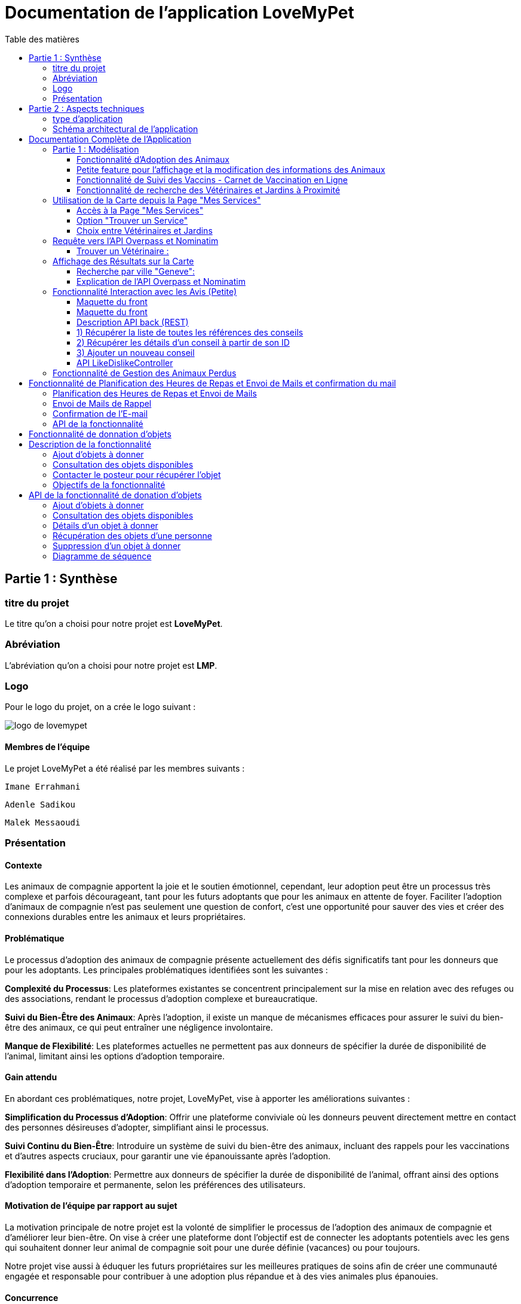 = Documentation de l'application LoveMyPet
:doctype: book
:icons: font
:source-highlighter: coderay
:toc: left
:toc-title: Table des matières



== Partie 1 : Synthèse 

=== titre du projet 

Le titre qu'on a choisi pour notre projet est **LoveMyPet**.

=== Abréviation 

L'abréviation  qu'on a choisi pour notre projet est **LMP**.

=== Logo 
Pour le logo du projet, on a crée le logo suivant :

image::logo.png[logo de lovemypet]

==== Membres de l'équipe

Le projet LoveMyPet a été réalisé par les membres suivants : 

    Imane Errahmani
    
    Adenle Sadikou

    Malek Messaoudi


=== Présentation

==== Contexte 

Les animaux de compagnie apportent la joie et le soutien émotionnel, cependant, leur adoption peut être un processus très complexe et parfois décourageant, tant pour les futurs adoptants que pour les animaux en attente de foyer. Faciliter l’adoption d’animaux de compagnie n’est pas seulement une question de confort, c’est une opportunité pour sauver des vies et créer des connexions durables entre les animaux et leurs propriétaires.

==== Problématique 

Le processus d'adoption des animaux de compagnie présente actuellement des défis significatifs tant pour les donneurs que pour les adoptants. Les principales problématiques identifiées sont les suivantes :

**Complexité du Processus**: Les plateformes existantes se concentrent principalement sur la mise en relation avec des refuges ou des associations, rendant le processus d'adoption complexe et bureaucratique.

**Suivi du Bien-Être des Animaux**: Après l'adoption, il existe un manque de mécanismes efficaces pour assurer le suivi du bien-être des animaux, ce qui peut entraîner une négligence involontaire.

**Manque de Flexibilité**: Les plateformes actuelles ne permettent pas aux donneurs de spécifier la durée de disponibilité de l'animal, limitant ainsi les options d'adoption temporaire.


==== Gain attendu 

En abordant ces problématiques, notre projet, LoveMyPet, vise à apporter les améliorations suivantes :

**Simplification du Processus d'Adoption**: Offrir une plateforme conviviale où les donneurs peuvent directement mettre en contact des personnes désireuses d'adopter, simplifiant ainsi le processus.

**Suivi Continu du Bien-Être**: Introduire un système de suivi du bien-être des animaux, incluant des rappels pour les vaccinations et d'autres aspects cruciaux, pour garantir une vie épanouissante après l'adoption.

**Flexibilité dans l'Adoption**: Permettre aux donneurs de spécifier la durée de disponibilité de l'animal, offrant ainsi des options d'adoption temporaire et permanente, selon les préférences des utilisateurs.


==== Motivation de l'équipe par rapport au sujet

La motivation principale de notre projet est la volonté de simplifier le processus de l’adoption des animaux de compagnie et d'améliorer leur bien-être.
On vise à créer une plateforme dont l’objectif est de connecter les adoptants potentiels avec les gens qui souhaitent donner leur animal de compagnie soit pour une durée définie (vacances) ou pour toujours.

Notre projet vise aussi à éduquer les futurs propriétaires sur les meilleures pratiques de soins afin de créer une communauté engagée et responsable pour contribuer à une adoption plus répandue et à des vies animales plus épanouies. 


==== Concurrence

Afin de faire une étude de la concurrence, on s’est posé les questions suivantes : 

Qui sont nos concurrents ?
Où sont-ils ?
Que proposent-ils ?
Quelles sont leurs forces et leurs faiblesses ?

Après une recherche sur internet, on a vu qu' en France, il existe beaucoup de sites web permettant l’adoption des animaux que ce soit des sites des fondations (Fondation 30 Millions d’amis, Fondation Brigitte Bardot…)  ou des plateformes d’adoption comme Seconde Chance, La-Spa.fr, PAAW…

On a constaté que sur ces sites web, le service proposé est de mettre en contact un futur adoptant avec une association de la protection des animaux ou avec un refuge, cela est totalement différent du service proposé par notre projet qui est de mettre en contact deux personnes, une qui souhaite donner son animal de compagnie soit de façon définitive ou pour une durée précise (vacance) et l’autre qui représente un futur propriétaire de cet animal.

En revanche ce service peut être existant dans des sites comme LeBonCoin, sauf que dans ce cas, ce site n’est pas dédié seulement aux animaux et leur adoption ce qui n’est pas pratique pour les utilisateurs souhaitant profiter d’un processus d’adoption simple et efficace. 

Ce qui diffère notre projet des concurrents cités, c’est le fait que c’est un site qui permet un suivi du bien être des animaux, cela inclut :
Trouver un propriétaire pour l’animal,
Assurer que le propriétaire prend soin de l’animal en lui envoyant des rappels pour nourrir l’animal, le laver, le vacciner…

Donc au final, notre projet est une combinaison de fonctionnalités permettant une meilleure expérience utilisateur.

==== Personas 

**Donneur d'Animal - Sophie**:

image::sophie.jpg[persona 1]


    Contexte: Sophie, 35 ans, a un chien nommé Max qu'elle aime profondément. Cependant, en raison de changements de vie, elle doit trouver un nouveau foyer pour Max.
    Fonctionnalités Clés:
        Enregistrement facile des informations de Max sur la plateforme.
        Possibilité de donner Max pour une durée à spécifier (temporaire ou permanente).

**Futur Adoptant - Antoine**:

image::antoine.jpg[persona 2]

    Contexte: Antoine, 28 ans, cherche un compagnon animal. Il aimerait adopter un chien pour lui tenir compagnie.
    Fonctionnalités Clés:
        Recherche simplifiée d'animaux disponibles à l'adoption.
        Faire une candidature  pour exprimer son intérêt à adopter.
        Accès à des informations complètes sur les vaccinations et le suivi du bien-être de l'animal.


==== Prévisions Marketing

**Réseaux Sociaux**:

Stratégie: Campagnes engageantes sur des plateformes populaires telles que Facebook, Instagram et Twitter.
Contenu: Témoignages d'adoptions réussies, conseils de soins, et mises en avant des fonctionnalités uniques de LoveMyPet.
Impact Attendu: Augmentation de la notoriété de la plateforme, engagement de la communauté, partages sociaux.

**Site Web**:

Stratégie: Développement d'un site web attrayant et convivial.
Contenu: Histoires inspirantes, guides de soins, témoignages d'utilisateurs, et accès facile aux fonctionnalités de la plateforme.
Impact Attendu: Plateforme centrale pour les informations sur LoveMyPet, conversion des visiteurs en utilisateurs actifs.


**Campagnes d'Influenceurs**:

Stratégie: Partenariat avec des influenceurs dans le domaine des animaux et de l'adoption responsable.
Contenu: Contenu authentique mettant en avant l'utilité de LoveMyPet.
Impact Attendu: Atteinte d'un public plus large, renforcement de la confiance grâce à des recommandations d'influenceurs.


== Partie 2 : Aspects techniques

=== type d'application

LoveMyPet est une application **web**

=== Schéma architectural de l'application

Voici notre schéma architectural 

[plantuml]
----
@startuml

!define RECTANGLE class
!define INTERFACE interface
!define END end

RECTANGLE Frontend {
  PageAccueil
  PagesProfil
  PagesAdoption
  PopUpsInteractifs
  PagesSuiviDeVaccination
  ...
}

RECTANGLE Backend {
  API_REST
  GestionUtilisateurs
  LogiqueAdoption
  SuiviVaccination
}

RECTANGLE BaseDeDonnees {
  TablesPerson
  TablesAnimal
  TablesAdoption
  TablesVaccination
  TablesVaccin
}

Backend -- BaseDeDonnees : communique
Frontend -- Backend : communique

@enduml
----

et voici toutes les API utilisées dans notre projet : 


===== AdoptionController

Point de départ de l'API : `/adoption`

* `GET /adoptions` : Obtenir la liste de toutes les URL d'adoption.
* `GET /{idAdoption}` : Obtenir les détails d'une adoption spécifique par ID.

===== AnimalController

Point de départ de l'API : `/animal`

* `POST /add` : Ajouter un nouvel animal avec un fichier image.
* `GET /person/{idPerson}` : Obtenir la liste des références d'animaux par ID de personne.
* `GET /{id}` : Obtenir les détails d'un animal spécifique par ID.
* `GET /{animalId}/candidatures` : Obtenir la liste des candidatures pour un animal spécifique.
* `POST /addadoption` : Ajouter une nouvelle adoption.

===== CandidatureController

Point de départ de l'API : `/animal/{animalId}/candidature`

* `GET /{candidatureId}` : Obtenir les détails d'une candidature spécifique pour un animal.

===== MesCandidatureController

Point de départ de l'API : `/mescandidature`

* `GET /person/{idPerson}` : Obtenir la liste des références de candidatures par ID de personne.
* `GET /{idCandidature}` : Obtenir les détails d'une candidature spécifique par ID.

===== PersonController

Point de départ de l'API : `/person`

* `GET /{id}` : Obtenir les détails d'une personne spécifique par ID.
* `POST /add` : Ajouter une nouvelle personne avec un fichier image.
* `POST /login` : Authentifier une personne à l'aide de l'e-mail et du mot de passe.
* `GET /profile` : Obtenir les informations du profil utilisateur.
* `POST /addcandidature` : Ajouter une nouvelle candidature.

===== VaccinationController

Point de départ de l'API : `/vaccination`

* `GET /animal/{idAnimal}` : Obtenir les références de vaccination par ID d'animal.
* `GET /{idVaccination}` : Obtenir les détails d'une vaccination spécifique par ID.
* `POST /add` : Ajouter une nouvelle vaccination.

===== VaccinController

Point de départ de l'API : `/vaccin`

* `GET /all` : Obtenir toutes les vaccinations.

==== plateforme technologique

**Langages utilisés**

**Backend (Java)**: Utilisation de Java pour la logique métier, la gestion de la base de données, et la création de l'API REST.

**Frontend (JavaScript, HTML, JSON)**: Utilisation de JavaScript pour la logique côté client, HTML pour la structure des pages, et JSON pour le format des données échangées.

**API REST**

Utilisation d'une architecture RESTful pour la communication entre le frontend et le backend.

**Frameworks de Test**

**Jacoco**: Utilisation de Jacoco pour la mesure de la couverture de code, permettant d'évaluer l'étendue des tests effectués sur le code source Java.

**Gestion de Versions**

**Git**: Utilisation du système de gestion de versions Git pour le suivi des modifications, la collaboration entre les membres de l'équipe, et la gestion des branches de développement.

**Build**

**Maven**: Utilisation de Maven pour la gestion des dépendances, la compilation du code source, et la création d'artefacts binaires.

**Intégration Continue (CI)**

**GitAction**: Mise en place d'un système d'intégration continue pour automatiser les tests, la compilation, et la vérification de la qualité du code à chaque modification dans le référentiel Git.


= Documentation Complète de l'Application

== Partie 1 : Modélisation

=== Fonctionnalité d'Adoption des Animaux

Une fonctionnalité essentielle de notre application est l'adoption d'animaux, offrant une expérience conviviale pour faciliter le processus.

==== Ajout d'Animaux dans "Mes Animaux"

Après avoir ajouté des compagnons dans la section "Mes Animaux", chaque animal est associé au bouton unique "Donner". Cela déclenche un pop-up interactif pour faciliter l'adoption.

**étape 1**

image::enregistrement.png[etape 1]

**étape 2**

image::donner.png[etape 2]

**étape 3**

image::popup.png[etape 3]

==== Configuration des Dates pour l'Adoption

Dans le pop-up, la date de début est obligatoire, indiquant quand l'animal sera disponible pour adoption. La date de fin est facultative, laissant aux donateurs le choix de l'adoption permanente ou temporaire, idéal pour les périodes comme les vacances.

==== Affichage dans la Section "Adoption"

Une fois configuré, l'animal est répertorié dans la section dédiée à l'adoption, avec un bouton "Candidater" pour exprimer l'intérêt.

**étape 4**

image::adoption.png[etape 4]

Cette approche flexible simplifie l'adoption, laissant aux propriétaires le choix de la durée d'adoption.

==== Gestion des Candidatures

Chaque animal ajouté à la section "Mes Animaux" est équipé d'un bouton "Candidatures". Ce bouton permet au propriétaire de consulter les détails des personnes ayant postulé pour garder son animal.

*étape 5*

Le propriétaire peut ensuite examiner chaque candidature individuellement et décider d'accepter ou de refuser.

*étape 6*



=== Petite feature pour l'affichage et la modification des informations des Animaux

Chaque animal dans la section "Mes Animaux" est doté d'un bouton en haut à droite avec le signe plus (+). En cliquant sur ce bouton, les informations détaillées de l'animal sont affichées, offrant la possibilité de modifier le nom, le poids et la photo de l'animal.



=== Fonctionnalité de Suivi des Vaccins - Carnet de Vaccination en Ligne

La fonction de suivi des vaccins offre une gestion centralisée des vaccinations des animaux. Accessible depuis "Mes Animaux", elle permet aux propriétaires de maintenir un carnet de vaccination en ligne.

==== Accès Simple

**étape 1**
image::suivi_vaccins.png[etape 1]

**étape 2**
image::mes_animaux.png[etape 2]

==== Vue d'Ensemble des Vaccinations

L'interface propose une vue d'ensemble détaillée des vaccinations, incluant le nom et la date de chaque vaccin.

==== Ajout de Vaccinations

Les propriétaires peuvent ajouter de nouvelles vaccinations à tout moment, garantissant un historique complet et à jour.

=== Fonctionnalité de recherche des Vétérinaires et Jardins à Proximité

L'application offre une fonctionnalité avancée permettant aux utilisateurs de localiser rapidement des vétérinaires ou des jardins à proximité de leur emplacement actuel. Cette fonctionnalité est accessible depuis la page "Mes Services".

== Utilisation de la Carte depuis la Page "Mes Services"

=== Accès à la Page "Mes Services"

Connectez-vous à votre compte sur le site et accédez à la page "Mes Services".

=== Option "Trouver un Service"

Recherchez l'option "EXPLORATION FACILE" sur la page "Mes Services" et cliquez dessus.

image::service.jpeg[Services]

=== Choix entre Vétérinaires et Jardins

Une fois sur la page "EXPLORATION FACILE", les utilisateurs ont deux choix :
- "Trouver un Vétérinaire"
- "Rechercher un Jardin pour se Balader"
- "Recherche par Ville et Périmètre"

Les utilisateurs peuvent sélectionner l'option qui correspond à leur recherche.

image::map.png[Map]

== Requête vers l'API Overpass et Nominatim

=== Trouver un Vétérinaire :

Lorsque l'utilisateur choisit "Trouver un Vétérinaire", l'application utilise l'API Overpass pour rechercher les vétérinaires à proximité de la position actuelle de l'utilisateur. La requête à l'API Overpass est générée dynamiquement pour récupérer les nœuds correspondant à la catégorie "amenity=veterinary" dans un rayon défini autour de la position de l'utilisateur.

En outre, l'application utilise l'API Nominatim pour convertir le nom de la ville saisi par l'utilisateur en coordonnées géographiques.

[plantuml]
----
class VeterinairesController {
    +getVeterinaires(double latitude, double longitude, String city, int radius): String
    -Veterinary
}

class Veterinary {
    -lat: double
    -lon: double
    -name: String

    +Veterinary(double lat, double lon, String name)
    +getLat(): double
    +getLon(): double
    +getName(): String
}

class RestTemplate {
    +getForObject(url: String, responseType: Class<T>): T
}

VeterinairesController --> Veterinary: "1..*"
VeterinairesController --> RestTemplate: makeApiCall()
RestTemplate --> API: Overpass API
RestTemplate --> API: Nominatim API
----

- === Rechercher un Jardin pour se Balader :

Si l'utilisateur opte pour "Rechercher un Jardin pour se Balader", l'application effectue une requête pour trouver les nœuds correspondant à la catégorie "leisure=garden" autour de la position actuelle de l'utilisateur. Cette requête est également générée dynamiquement pour récupérer les informations nécessaires.

== Affichage des Résultats sur la Carte

-  Trouver un Vétérinaire :

Les résultats de la requête pour les vétérinaires sont affichés sur la carte sous forme de marqueurs. Chaque marqueur représente l'emplacement d'un vétérinaire trouvé.

image::veterinaire.png[Vétérinaire]
=== Recherche par ville "Geneve":

image::veterinairegeneve.png[veterinairegeneve]

- Rechercher un Jardin pour se Balader :

Pour la recherche de jardins, les résultats correspondants aux nœuds "leisure=garden" sont affichés sur la carte.

image::Parc.png[Parc]

=== Explication de l'API Overpass et Nominatim

L'API Overpass est un service d'interrogation et d'analyse de données OpenStreetMap. Elle permet de récupérer des données géographiques en utilisant un langage de requête spécifique. Dans le contexte de cette application, elle est utilisée pour obtenir des informations sur les vétérinaires et les jardins à proximité en fonction de la position de l'utilisateur. Les requêtes sont construites dynamiquement pour cibler les catégories spécifiques (amenity=veterinary, leisure=garden) et les résultats sont intégrés à la carte de l'application.

== Fonctionnalité Interaction avec les Avis (Petite)

==== Maquette du front

Les utilisateurs ont la possibilité d'interagir avec les avis en les consultant, en les likant, ou en les dislikant. Cette fonctionnalité permet d'exprimer des réactions vis-à-vis des conseils postés par d'autres utilisateurs.

==== Maquette du front

image::images_planification_food/7.png[advice]

===== Consulter les Avis

Les utilisateurs peuvent parcourir les avis postés par d'autres membres de la communauté LoveMyPet. Ces avis peuvent contenir des conseils utiles, des expériences personnelles, ou des informations pertinentes sur les animaux de compagnie.

===== Liker un Avis

Chaque utilisateur a la possibilité de manifester son appréciation envers un avis en utilisant la fonction "Like". Lorsqu'un utilisateur clique sur le bouton "Like" d'un avis, cela indique une réaction positive envers le contenu de cet avis.

=====  Disliker un Avis

De même, les utilisateurs peuvent exprimer leur désaccord ou leur mécontentement envers un avis en utilisant la fonction "Dislike". Cliquer sur le bouton "Dislike" signifie que l'utilisateur n'est pas en accord avec le contenu de l'avis.

Ces interactions permettent de créer une dynamique communautaire où les utilisateurs peuvent partager leurs opinions et réagir aux conseils des autres membres.

Les actions de "Like" et "Dislike" sont enregistrées dans la base de données, fournissant ainsi des informations sur la popularité et la réception des avis au sein de la communauté LoveMyPet.

Ces fonctionnalités contribuent à renforcer l'engagement des utilisateurs et favorisent une communauté active et collaborative.

==== Description API back (REST)



==== 1) Récupérer la liste de toutes les références des conseils
Endpoint : `GET /api/advices`

Aucun input.

Output : Liste de chaînes représentant les références des conseils.

==== 2) Récupérer les détails d'un conseil à partir de son ID
Endpoint : `GET /api/advices/advice/{adviceId}`

Input : {adviceId} - Identifiant du conseil (dans l'URL).

Output : Map contenant les détails du conseil.

==== 3) Ajouter un nouveau conseil
Endpoint : `POST /api/advices/add`

Input :
[source,json]
----
{
  "textAdvice": "Contenu du conseil",
  "idPerson": 1,
  "imageFile": "Fichier image (dans les données de la requête multipart)"
}
----

Output : Réponse HTTP avec le statut de réussite ou d'erreur.

=== API LikeDislikeController

==== 4) Ajouter un "Like" pour un conseil spécifique
Endpoint : `POST /api/like-dislike/like`

Input :
[source,json]
----
{
  "advice_id": 1,
  "person_id": 1
}
----

Output : Réponse HTTP avec le statut de réussite ou d'erreur.

==== 5) Ajouter un "Dislike" pour un conseil spécifique
Endpoint : `POST /api/like-dislike/dislike`

Input :
[source,json]
----
{
  "advice_id": 1,
  "person_id": 1
}
----

Output : Réponse HTTP avec le statut de réussite ou d'erreur.



==== Diagramme de classes global (partie métier)
[plantuml]
----

@startuml

class Person {
  idPerson: Integer
  firstName: String
  lastName: String
  email: String
}

class Advice {
  adviceId: Integer
  author: Person
  textAdvice: String
  imageUrl: String
  likeDislikes: List<LikeDislike>
}

class LikeDislike {
  id: Integer
  advice: Advice
  person: Person
  isLike: boolean
}


Person "1" -- "*" Advice : wrote
Advice "1" -- "*" LikeDislike : has

@enduml


----


==== Diagrammes de séquence des interactions front/back

[plantuml]
----

@startuml

actor Client
participant AdviceController
participant AdviceService
participant AdviceServiceImpl
participant AdviceRepository

Client -> AdviceController: POST /api/advices/add
AdviceController -> AdviceService: addAdvice(Advice)
AdviceService -> AdviceServiceImpl: addAdvice(Advice)
AdviceServiceImpl -> AdviceRepository: save(Advice)
AdviceRepository --> AdviceServiceImpl: Database save operation
AdviceServiceImpl --> AdviceService: Database save successful
AdviceService --> AdviceController: Operation successful response

@enduml
----





















== Fonctionnalité de Gestion des Animaux Perdus

La section "Animaux Perdus" de LoveMyPet propose une fonctionnalité permettant aux utilisateurs de déclarer et de retrouver leurs compagnons perdus. Lorsque vous accédez à cette section depuis la page "Nos Services", vous trouverez deux boutons distincts : "Déclarer un Animal Perdu" et "Liste des Animaux Perdus".

    Déclarer un Animal Perdu :
    En cliquant sur ce bouton, les utilisateurs peuvent remplir un formulaire pour déclarer un animal perdu. Ils peuvent fournir des détails tels que le nom de l'animal, une description, une photo, et d'autres informations pertinentes.

    Liste des Animaux Perdus :
    Ce bouton affiche une liste des animaux perdus déclarés par la communauté LoveMyPet. Les utilisateurs peuvent parcourir cette liste pour retrouver des animaux perdus et faciliter des réunions chaleureuses entre les amis à fourrure égarés et leurs propriétaires.
L'API Nominatim est utilisée pour convertir le nom de la ville saisi par l'utilisateur en coordonnées géographiques, ce qui permet d'étendre la fonctionnalité de recherche par ville et périmètre.


= Fonctionnalité de Planification des Heures de Repas et Envoi de Mails et confirmation du mail

=== Planification des Heures de Repas et Envoi de Mails

Cette fonctionnalité permet à un utilisateur de programmer les heures auxquelles il souhaite nourrir son animal

==== Maquette du front

Etape 1: Rentrer une heure puis cliquer sur le boutton  "Creer une alerte" Puis l'alerte sera ajouter au tableau

Aussi on peut modifier les alertes créer en cliqquand sur "Edith" , et supprimer ses alerte en "cliquand" sur Delete

image::images_planification_food/1.png[Planification de repas]


=== Envoi de Mails de Rappel
En suite lutilisateur n'a plus rien a faire , il recevra un email pour chaque heure rentrer  l'informant de l'heure de repas prévue pour son animal.

image::images_planification_food/2.png[Exemple d'email envoyé a l'utilisateur]

=== Confirmation de l'E-mail

Pour confirmer la réception de l'e-mail et l'alimentation de l'animal, l'utilisateur peut cliquer sur le bouton de confirmation présent dans l'e-mail. Lorsqu'il le fait, un message de réussite est affiché, et une nouvelle ligne est insérée dans la base de données pour enregistrer la confirmation.

Le bouton de confirmation dans l'e-mail doit rediriger l'utilisateur vers une page ou un endpoint dédié, par exemple :

[source,html]
----
<a href="/feeding-confirmation/confirm?personId=1&amp;animalId=1&amp;feedingTimeId=39&amp;confirmationCode=ad97faf5">Confirmer</a>
----
==== Diagramme de classes global (partie métier)

[plantuml]
----

@startuml
class Person {
idPerson: Integer
LastName: String
FirstName: String
Email: String
PhoneNumber: String
Address: String
Password: String
ImageUrl: String
}

class Animal {
id: Integer
idPerson: Integer
name: String
category: String
race: String
weight: Double
gender: Integer
dateOfBirth: Date
imageUrl: String
adoptedByPerson: Person
}

class FeedingTime {
id: Integer
animal: Animal
feedingTime: LocalTime
}

class FeedingConfirmation {
id: Integer
personId: Integer
animalId: Integer
feedingTimeId: Integer
confirmationDate: Date
confirmationCode: String
}

Person "1" -- "*" Animal : owns
Animal "*" -- "1" FeedingTime : has feeding times
Animal "*" -- "*" FeedingConfirmation : may have confirmations

@enduml
----



=== API de la fonctionnalité

==== 1) Ajout d'un Horaire d'Alimentation
Endpoint : `POST /api/feeding-times/add`

Voici le body de la requête :

[source,json]
----
{
  "animal": {
    "id": 1
  },
  "feedingTime": "20:45"
}
----

et le output :

`Message : Horaires d'alimentation ajouté avec succès.`


==== 2) Liste des Horaires d'Alimentation pour un Animal
Endpoint : `GET /api/feeding-times/{idAnimal}`

et le output :
[source,json]
----
["time/1","time/2","time/3"]
----


==== 3) Détail d'un Horaire d'Alimentation
Endpoint : `GET /api/feeding-times/time/{id}`

et le output :
[source,json]
----

{
"id": 1,
"animal": {
    "id": 1,
    "idPerson": 1,
    "name": "xgecfie",
    "category": "cat",
    "race": "dde",
    "weight": 20.0,
    "gender": 1,
    "dateOfBirth": "2024-01-25",
    "imageUrl": "selenium_true_vrai.jpg",
    "adoptedByPerson": {
    "idPerson": 1,
    "password": "f",
    "address": null,
    "email": "f@gmail.com",
    "imageUrl": null,
    "lastName": "ichola",
    "firstName": "sadikou",
    "phoneNumber": null
    }
},
"feedingTime": "15:42"
}
----


==== 4) Suppression d'un Horaire d'Alimentation
Endpoint : `DELETE /api/feeding-times/delete/{id}`

Et output :

`L'heure a étét supprimer`


==== 4)  Mise à Jour d'un Horaire d'Alimentation
Endpoint : `PUT /api/feeding-times/update/{id}`

[source,json]
----
{
"animal": {
"id": 1
},
"feedingTime": "15:45"
}
----

Output : `Mise à jour réussie.`

==== 5) Récupération des Horaire d'Alimentation Actuels pour les E-mails
Endpoint : `GET /api/feeding-times/email-animal-current-feeding-times`

[source,json]
----
[
    [
        "f@gmail.com",
        "Fanuel",
        1,
        1,
        "loulou",
        "image_animal.jpg",
        4
    ]
]
----

==== 6) Confirmer l'email
Endpoint : `GET /feeding-confirmation/confirm?personId=1&animalId=2&feedingTimeId=3&confirmationCode=ABC123`

Output :

`Comfirmation réussie Failed to confirm feeding.`


==== Diagramme de séquence

[plantuml]
----
@startuml
participant Client
participant FeedingTimeController
participant FeedingTimeService
participant FeedingTimeServiceImpl
participant FeedingTimeRepository
participant ScheduledEmailService
participant EmailSenderService
participant Person
participant Animal

Client->FeedingTimeController: POST /api/feeding-times/add
FeedingTimeController->FeedingTimeService: addFeedingTime(FeedingTime)
FeedingTimeService->FeedingTimeServiceImpl: addFeedingTime(FeedingTime)
FeedingTimeServiceImpl->FeedingTimeRepository: save(FeedingTime)
FeedingTimeRepository-->FeedingTimeServiceImpl: Database save operation
FeedingTimeServiceImpl-->FeedingTimeService: Database save successful
FeedingTimeService-->FeedingTimeController: Operation successful response

ScheduledEmailService-->FeedingTimeServiceImpl: getInfosCurrentFeedingTimes()
FeedingTimeServiceImpl->FeedingTimeRepository: findEmailsAndAnimalDetailsForUsersWithCurrentFeedingTime()
FeedingTimeRepository-->FeedingTimeServiceImpl: Database query result
FeedingTimeServiceImpl->EmailSenderService: sendHtmlEmail(userEmail, subject, body)
EmailSenderService-->ScheduledEmailService: Email sent successfully

Client->FeedingConfirmationController: GET /feeding-confirmation/confirm
FeedingConfirmationController->FeedingConfirmationService: confirmFeeding(personId, animalId, feedingTimeId, confirmationCode)
FeedingConfirmationService->FeedingConfirmationServiceImpl: confirmFeeding(personId, animalId, feedingTimeId, confirmationCode)
FeedingConfirmationServiceImpl->FeedingConfirmationRepository: Database query to confirm feeding
FeedingConfirmationRepository-->FeedingConfirmationServiceImpl: Database query result
FeedingConfirmationServiceImpl-->FeedingConfirmationService: Feeding confirmation result
FeedingConfirmationService-->FeedingConfirmationController: Feeding confirmation response
@enduml
----


---
= Fonctionnalité de donnation d'objets

= Description de la fonctionnalité

La fonctionnalité de donation d'objets permet aux utilisateurs de proposer des objets qu'ils souhaitent donner à d'autres personnes. Voici comment fonctionne cette fonctionnalité :

==== Ajout d'objets à donner

Les utilisateurs peuvent ajouter des informations sur les objets qu'ils souhaitent donner, telles que le nom de l'objet, une description et éventuellement une photo. En utilisant une interface conviviale, ils remplissent un formulaire avec les détails de l'objet, y compris le nom, la description et la photo facultative. Une fois le formulaire soumis, les informations sur l'objet sont enregistrées dans la base de données.

==== Consultation des objets disponibles

Les autres utilisateurs peuvent consulter la liste des objets disponibles à donner. Ils peuvent parcourir les objets ajoutés par d'autres utilisateurs et voir leurs détails, tels que le nom, la description et la photo. Cette fonctionnalité leur permet de trouver des objets qui pourraient les intéresser.

==== Contacter le posteur pour récupérer l'objet

Si un utilisateur est intéressé par un objet à donner, il peut contacter le posteur de l'objet pour organiser la récupération. Cela peut se faire par le biais de coordonnées fournies par l'utilisateur qui donne l'objet, telles qu'une adresse e-mail ou un numéro de téléphone. Les deux parties peuvent ensuite convenir d'un moment et d'un lieu pour que l'utilisateur récupère l'objet donné.

==== Objectifs de la fonctionnalité

- Faciliter le processus de donation d'objets en permettant aux utilisateurs de proposer des objets à donner.
- Fournir aux utilisateurs une plateforme où ils peuvent trouver des objets disponibles à donner qui correspondent à leurs besoins.
- Encourager le partage et la réutilisation des objets pour réduire le gaspillage et favoriser le développement durable.
- Créer une communauté où les utilisateurs peuvent se soutenir mutuellement en donnant et en recevant des objets de manière désintéressée

= API de la fonctionnalité de donation d'objets

L'API de la fonctionnalité de donation d'objets permet aux utilisateurs d'effectuer différentes opérations liées à la gestion des objets à donner.

==== Ajout d'objets à donner

Endpoint : `POST /api/items-to-donate/add`

Ce point de terminaison permet aux utilisateurs d'ajouter des informations sur les objets qu'ils souhaitent donner. Les informations nécessaires comprennent le nom de l'objet, une description et éventuellement une photo. Les paramètres de la requête sont les suivants :

- `itemName` : Le nom de l'objet à donner.
- `description` : La description de l'objet à donner.
- `photo` : La photo de l'objet à donner (facultatif).
- `idPerson` : L'identifiant de la personne qui donne l'objet.

Exemple de corps de requête JSON :
[source,json]
----
{
  "itemName": "Chaise",
  "description": "Chaise en bois",
  "photo": "photo_chaise.jpg",
  "idPerson": 123
}
----

Réponse : En cas de succès, une réponse avec le message "Objet à donner ajouté avec succès" est renvoyée avec le code d'état HTTP 200 (OK). En cas d'erreur, une réponse avec le message "Erreur lors de l'ajout de l'objet à donner" est renvoyée avec le code d'état HTTP 500 (Internal Server Error).

==== Consultation des objets disponibles

Endpoint : `GET /api/items-to-donate/`

Ce point de terminaison permet aux utilisateurs de consulter la liste des objets disponibles à donner. Il renvoie une liste d'URLs vers les détails de chaque objet disponible.

Exemple de réponse JSON :
[source,json]
----
[
  "/api/items-to-donate/item/1",
  "/api/items-to-donate/item/2",
  "/api/items-to-donate/item/3"
]
----

==== Détails d'un objet à donner

Endpoint : `GET /api/items-to-donate/item/{id}`

Ce point de terminaison permet aux utilisateurs de récupérer les détails d'un objet à donner spécifique en fournissant son identifiant (`id`).

Exemple de réponse JSON pour un objet avec l'identifiant 1 :
[source,json]
----
{
  "id": 1,
  "itemName": "Chaise",
  "description": "Chaise en bois",
  "imageUrl": "photo_chaise.jpg",
  "donatingPerson": {
    "idPerson": 123,
    "firstName": "John",
    "lastName": "Doe"
  }
}
----

==== Récupération des objets d'une personne

Endpoint : `GET /api/items-to-donate/person/{personId}`

Ce point de terminaison permet aux utilisateurs de récupérer les objets qu'une personne spécifique a l'intention de donner. Il prend en paramètre l'identifiant de la personne (`personId`) et renvoie une liste d'URLs vers les détails de chaque objet.

Exemple de réponse JSON pour les objets d'une personne avec l'identifiant 123 :
[source,json]
----
[
  "/api/items-to-donate/item/1",
  "/api/items-to-donate/item/2"
]
----

==== Suppression d'un objet à donner

Endpoint : `DELETE /api/items-to-donate/item/{id}`

Ce point de terminaison permet aux utilisateurs de supprimer un objet à donner spécifique en fournissant son identifiant (`id`). En cas de succès, une réponse avec le message "Objet à donner supprimé avec succès" est renvoyée avec le code d'état HTTP 200 (OK).

Exemple de réponse JSON pour la suppression d'un objet avec l'identifiant 1 :
[source,json]
----
{
  "message": "Objet à donner supprimé avec succès"
}
----

== Diagramme de séquence
[plantuml]
----
@startuml

package "Controller" {
    class ItemToDonateController {
        - itemToDonateService: ItemToDonateServiceImpl
        + addItemToDonate(itemName: String, description: String, photo: MultipartFile, idPerson: Integer): ResponseEntity<String>
        - saveImage(imageFile: MultipartFile): String
        + getAllItemReferences(): List<String>
        + getItemDetailsById(id: Integer): ItemToDonate
        + getItemReferencesByPersonId(personId: Integer): ResponseEntity<List<String>>
        + deleteItemToDonate(id: Integer): ResponseEntity<String>
    }
}

package "Model" {
    class ItemToDonate {
        - id: Integer
        - itemName: String
        - description: String
        - imageUrl: String
        - donatingPerson: Person
        + ItemToDonate()
        + ItemToDonate(itemName: String, description: String, imageUrl: String, person: Person)
        + getId(): Integer
        + setId(id: Integer): void
        + getItemName(): String
        + setItemName(itemName: String): void
        + getDescription(): String
        + setDescription(description: String): void
        + getImageUrl(): String
        + setImageUrl(imageUrl: String): void
        + getDonatingPerson(): Person
        + setDonatingPerson(donatingPerson: Person): void
    }

    class Person {
        - idPerson: Integer
        - address: String
        - password: String
        - email: String
        - imageUrl: String
        - firstName: String
        - lastName: String
        - phoneNumber: String
        + Person()
        + getIdPerson(): Integer
        + setIdPerson(idPerson: Integer): void
        + getAddress(): String
        + setAddress(address: String): void
        + getPassword(): String
        + setPassword(password: String): void
        + getEmail(): String
        + setEmail(email: String): void
        + getImageUrl(): String
        + setImageUrl(imageUrl: String): void
        + getFirstName(): String
        + setFirstName(firstName: String): void
        + getLastName(): String
        + setLastName(lastName: String): void
        + getPhoneNumber(): String
        + setPhoneNumber(phoneNumber: String): void
    }
}

package "Repository" {
    interface ItemToDonateRepository {
        + findByDonatingPerson_IdPerson(personId: Integer): List<ItemToDonate>
    }
}

package "Service" {
    interface ItemToDonateService {
        + saveItemToDonate(itemToDonate: ItemToDonate): void
        + getAllItems(): List<ItemToDonate>
        + getItemById(id: Integer): ItemToDonate
        + getItemsByPersonId(personId: Integer): List<ItemToDonate>
        + deleteItemToDonate(id: Integer): void
    }

    class ItemToDonateServiceImpl {
        - itemToDonateRepository: ItemToDonateRepository
        + saveItemToDonate(itemToDonate: ItemToDonate): void
        + getAllItems(): List<ItemToDonate>
        + getItemById(id: Integer): ItemToDonate
        + getItemsByPersonId(personId: Integer): List<ItemToDonate>
        + deleteItemToDonate(id: Integer): void
    }
}

ItemToDonateController --> ItemToDonateServiceImpl : uses
ItemToDonateController --> ItemToDonate : uses
ItemToDonate --> Person : has
ItemToDonateServiceImpl --> ItemToDonateRepository : uses
ItemToDonateServiceImpl --> ItemToDonate : uses
ItemToDonateService <|.. ItemToDonateServiceImpl : implements
ItemToDonateRepository <|.. ItemToDonateRepositoryImpl : implements

@enduml












































































---

== Partie 3 : Modélisation


[plantuml]
----
@startuml

package com.nanterre.LoveMyPet.controller {
  class AdoptionController {
    + getAllAdoptionUrls(): List<String>
    + getAdoptionDetails(idAdoption: Integer): Map<String, Object>
    + addAdoption(adoption: Adoption): ResponseEntity<Map<String, String>>
  }
  class AnimalController {
    + addAnimal(imageFile: MultipartFile, animal: Animal): ResponseEntity<String>
    + getAnimalsReferenceByPersonId(idPerson: Integer): List<String>
    + getAnimalDetailsById(id: Integer): Animal
    + getCandidaturesByAnimalId(animalId: Integer): List<String>
    + addAdoption(adoption: Adoption): ResponseEntity<Map<String, String>>
  }
  class CandidatureController {
    + getCandidatureDetailsByAnimalIdAndCandidatureId(animalId: Integer, candidatureId: Integer): Candidature
  }
  class Controller {
    + showAdoptionPage(model: Model): String
    + showAnimals(model: Model): String
    + showCandidatureByAnimalId(model: Model): String
    + showVaccinations(model: Model): String
    + showCandidatures(model: Model): String
    + showpage(): String
    + showpageaddAnimal(): String
    + showpagelogin(): String
    + homePage(): String
    + profile(): String
  }
  class MesCandidatureController {
    + getCandidatureReferenceByPersonId(idPerson: Integer): List<String>
    + getCandidatureDetailsById(idCandidature: Integer): Candidature
  }
  class PersonController {
    + getPersonDetailsById(id: Integer): Person
    + add(imageFile: MultipartFile, person: Person): ResponseEntity<String>
    + login(email: String, password: String, session: HttpSession): ResponseEntity<?>
    + userProfile(session: HttpSession): ResponseEntity<?>
    + addCandidature(idPerson: Integer, idAdoption: Integer, dateCandidature: String): ResponseEntity<String>
  }
}

package com.nanterre.LoveMyPet.service {
  interface AdoptionService {
    + getAllAdoptionUrls(): List<String>
    + getAdoptionDetails(idAdoption: Integer): Map<String, Object>
    + saveAdoption(adoption: Adoption)
  }
  interface AnimalService {
    + getAnimalLinksByPersonId(idPerson: Integer): List<String>
    + getAnimalDetailsById(id: Integer): Animal
    + getAdoptionUrlsForAnimals(): List<String>
    + saveAnimal(animal: Animal): Animal
    + findAnimalById(id: Integer): Animal
  }
  interface CandidatureService {
    + getCandidatureLinksByAnimalId(animalId: Integer): List<String>
    + getCandidatureDetailsByAnimalIdAndCandidatureId(animalId: Integer, candidatureId: Integer): Candidature
    + saveCandidature(candidature: Candidature)
  }
  interface MesCandidatureService {
    + getCandidatureLinksByPersonId(idPerson: Integer): List<String>
    + getCandidatureDetailsById(idCandidature: Integer): Candidature
  }
  interface PersonService {
    + getPersonDetailsById(id: Integer): Person
    + savePerson(person: Person): Person
    + findPersonByEmail(email: String): Person
  }
}

package com.nanterre.LoveMyPet.repository {
  interface AdoptionRepository {
    + findAll(): List<Adoption>
    + findById(id: Integer): Optional<Adoption>
    + save(adoption: Adoption): Adoption
  }
  interface AnimalRepository {
    + findByIdPerson(idPerson: Integer): List<Animal>
    + findById(id: Integer): Optional<Animal>
    + save(animal: Animal): Animal
  }
  interface CandidatureRepository {
    + getCandidaturesByAnimalId(animalId: Integer): List<Candidature>
    + findById(id: Integer): Optional<Candidature>
    + save(candidature: Candidature): Candidature
  }
  interface MesCandidatureRepository {
    + findByPersonIdPerson(idPerson: Integer): List<Candidature>
    + findById(id: Integer): Optional<Candidature>
    + save(candidature: Candidature): Candidature
  }
  interface PersonRepository {
    + findById(id: Integer): Optional<Person>
    + save(person: Person): Person
    + findPersonByEmail(email: String): Person
  }
}

Controller --|> AdoptionController
Controller --|> AnimalController
Controller --|> CandidatureController
Controller --|> MesCandidatureController
Controller --|> PersonController

AdoptionController --|> AdoptionService
AdoptionController --|> AnimalService

AnimalController --|> AnimalService
AnimalController --|> AdoptionService
AnimalController --|> CandidatureService

CandidatureController --|> CandidatureService

MesCandidatureController --|> MesCandidatureService

PersonController --|> PersonService
PersonController --|> CandidatureService

AdoptionService --|> AdoptionRepository
AnimalService --|> AnimalRepository
CandidatureService --|> CandidatureRepository
MesCandidatureService --|> MesCandidatureRepository
PersonService --|> PersonRepository



@enduml
----



[plantuml]
----
@startuml

package com.nanterre.LoveMyPet.controller {
  class AnimalController {
    + addAnimal(imageFile: MultipartFile, animal: Animal): ResponseEntity<String>
    + getAnimalsReferenceByPersonId(idPerson: Integer): List<String>
    + getAnimalDetailsById(id: Integer): Animal
    + getCandidaturesByAnimalId(animalId: Integer): List<String>
    + addAdoption(adoption: Adoption): ResponseEntity<Map<String, String>>
  }
  class Controller {
    + showAdoptionPage(model: Model): String
    + showAnimals(model: Model): String
    + showCandidatureByAnimalId(model: Model): String
    + showVaccinations(model: Model): String
    + showCandidatures(model: Model): String
    + showpage(): String
    + showpageaddAnimal(): String
    + showpagelogin(): String
    + homePage(): String
    + profile(): String
  }
  class PersonController {
    + getPersonDetailsById(id: Integer): Person
    + add(imageFile: MultipartFile, person: Person): ResponseEntity<String>
    + login(email: String, password: String, session: HttpSession): ResponseEntity<?>
    + userProfile(session: HttpSession): ResponseEntity<?>
    + addCandidature(idPerson: Integer, idAdoption: Integer, dateCandidature: String): ResponseEntity<String>
  }
  class VaccinationController {
    + getVaccinationReferenceByAnimalId(idAnimal: Integer): List<String>
    + getVaccinationDetailsById(idVaccination: Integer): Vaccination
    + add(vaccination: Vaccination, animalId: Integer): String
  }

  class VaccinController {
    - vaccinService: VaccinService
    + VaccinController(vaccinService: VaccinService)
    + getAllVaccins(): Iterable<Vaccin>
  }
}

package com.nanterre.LoveMyPet.service {
  interface AnimalService {
    + getAnimalLinksByPersonId(idPerson: Integer): List<String>
    + getAnimalDetailsById(id: Integer): Animal
    + getAdoptionUrlsForAnimals(): List<String>
    + saveAnimal(animal: Animal): Animal
    + findAnimalById(id: Integer): Animal
  }
  interface PersonService {
    + getPersonDetailsById(id: Integer): Person
    + savePerson(person: Person): Person
    + findPersonByEmail(email: String): Person
  }
  interface VaccinationService {
    + saveVaccination(vaccination: Vaccination): Vaccination
    + getVaccinationLinksByAnimalId(idAnimal: Integer): List<String>
    + getVaccinationDetailsById(idVaccination: Integer): Vaccination
  }
  
  interface VaccinService {
  + getAllVaccins(): Iterable<Vaccin>
  + getVaccinById(id: Integer): Vaccin
  }

}

package com.nanterre.LoveMyPet.repository {
  interface AnimalRepository {
    + findByIdPerson(idPerson: Integer): List<Animal>
    + findById(id: Integer): Optional<Animal>
    + save(animal: Animal): Animal
  }
  interface PersonRepository {
    + findById(id: Integer): Optional<Person>
    + save(person: Person): Person
    + findPersonByEmail(email: String): Person
  }
  interface VaccinRepository {
    + findAll(): Iterable<Vaccin>
    + findById(id: Integer): Optional<Vaccin>
    + save(vaccin: Vaccin): Vaccin
    + deleteById(id: Integer): void
  }
  interface VaccinationRepository {
    + findAll(): List<Vaccination>
    + findById(id: Integer): Optional<Vaccination>
    + save(vaccination: Vaccination): Vaccination
    + deleteById(id: Integer): void
    + findByAnimalId(animalId: Integer): List<Vaccination>
  }
}

Controller --|> VaccinationController
Controller --|> AnimalController
Controller --|> VaccinController
Controller --|> PersonController

VaccinationController --|> VaccinationService
AnimalController --|> AnimalService
VaccinController --|> VaccinService
PersonController --|> PersonService

AnimalService --|> AnimalRepository
VaccinationService --|> VaccinationRepository
VaccinService --|> VaccinRepository
PersonService --|> PersonRepository

@enduml
----

== Base de données

Le diagramme entité-relation ci-dessous offre une représentation visuelle des relations essentielles. En mettant en lumière les liens entre les différentes entités.

=== Modèle LoveMyPet

[plantuml]
----
@startuml

package "com.nanterre.LoveMyPet.model" {
  class Person {
    +idPerson: Integer
    LastName: String
    FirstName: String
    Email: String
    PhoneNumber: String
    Address: String
    Password: String
    ImageUrl: String
  }

  class Animal {
    +id: Integer
    +idPerson: Integer
    name: String
    category: String
    race: String
    weight: Double
    gender: Integer
    dateOfBirth: Date
    imageUrl: String
  }

  class Adoption {
    +idAdoption: Integer
    startDate: Date
    endDate: Date
    +idAnimal: Integer
  }

  class Candidature {
    +idCandidature: Integer
    dateCandidature: Date
    +person: Person
    +adoption: Adoption
  }

  class Vaccin {
    +idVaccin: Integer
    vaccinName: String
  }

  class Vaccination {
    +idVaccination: Integer
    +vaccin: Vaccin
    +animal: Animal
    date: Date
  }

  class Advice {
    +idAdvice: Integer
    description: String
    +person: Person
    +animal: Animal
  }
  class LikeDislike {
    +id: Integer
    +advice: Advice
    +person: Person
    isLike: boolean
  }

  class FeedingConfirmation {
    +id: Integer
    +personId: Integer
    +animalId: Integer
    +feedingTimeId: Integer
    confirmationDate: Date
    confirmationCode: String
  }

  class FeedingTime {
    +id: Integer
    +feedingTime: LocalTime
  }
  class HistoriqueAdoption {
    +id: Integer
    +idAnimal: Integer
    +idPerson: Integer
    endDate: Date
    adoptedAnimal: Animal
    adoptedByPerson: Person
  }
  class LostAnimal {
  +id: Integer
  category: String
  person: Person
  name: String
  age: Integer
  race: String
  comment: String
  gender: String
  imageUrl: String
  lostDate: Date
}
}

Person   --  Animal : "1,1" Adopte "0,N"
Person -- Candidature : "0,N" Candidate à "1,1"
Animal -- Adoption : "1,1" Est concerné par "1,1"
Candidature -- Adoption : "1,1" Correspond à "0,N"
Vaccin -- Vaccination : "0,N" Est utilisé dans "1,N"
Vaccination -- Animal : "1,1" prend "1,N"
Person -- Advice : "0,N" Partage "1,N"
LikeDislike -- Person : "1,1" Est exprimé par "0,N"
Animal -- FeedingConfirmation : "1,1" Est concerné par "0,N"
FeedingTime -- FeedingConfirmation : "1,1" Planifie "0,N"
FeedingTime -- Animal : "1,1" Est associé à "0,N"
LikeDislike -- Advice : "0,N" Est associé à "1,N"
Person -- HistoriqueAdoption : "0,N" Enregistré "1,1"
HistoriqueAdoption -- Animal : "1,1" Concerne "0,N"
Person -- LostAnimal : "1,N" Perd "1,N"

@enduml




----
